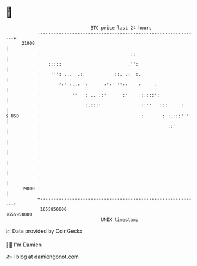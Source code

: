 * 👋

#+begin_example
                                   BTC price last 24 hours                    
               +------------------------------------------------------------+ 
         21000 |                                                            | 
               |                                  ::                        | 
               |   :::::                         .'':                       | 
               |    ''': ...  .:.           ::. .:  :.                      | 
               |       ':' :..: ':      :':' ''::    :     .                | 
               |            ''   : .. .:'      :'     :.:::':               | 
               |                 :.:::'               ::''   :::.    :.     | 
   $ USD       |                                      :       : :.:::'''    | 
               |                                                ::'         | 
               |                                                            | 
               |                                                            | 
               |                                                            | 
               |                                                            | 
               |                                                            | 
         19000 |                                                            | 
               +------------------------------------------------------------+ 
                1655850000                                        1655950000  
                                       UNIX timestamp                         
#+end_example
📈 Data provided by CoinGecko

🧑‍💻 I'm Damien

✍️ I blog at [[https://www.damiengonot.com][damiengonot.com]]
